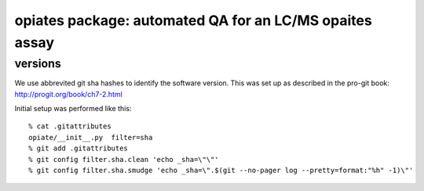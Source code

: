 ==========================================================
 opiates package: automated QA for an LC/MS opaites assay
==========================================================

versions
========

We use abbrevited git sha hashes to identify the software
version. This was set up as described in the pro-git book:
http://progit.org/book/ch7-2.html

Initial setup was performed like this::

    % cat .gitattributes
    opiate/__init__.py	filter=sha
    % git add .gitattributes
    % git config filter.sha.clean 'echo _sha=\"\"'
    % git config filter.sha.smudge 'echo _sha=\".$(git --no-pager log --pretty=format:"%h" -1)\"' 



